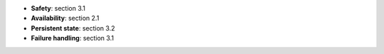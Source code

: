 * **Safety**: section 3.1
* **Availability**: section 2.1
* **Persistent state**: section 3.2
* **Failure handling**: section 3.1